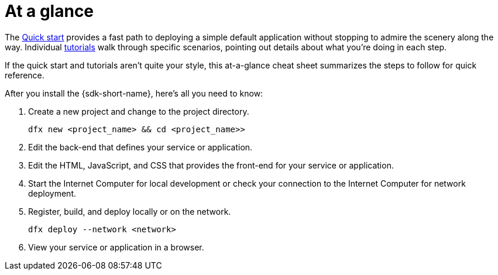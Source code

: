 = At a glance
:IC: Internet Computer
:company-id: DFINITY

The link:../../quickstart/quickstart-intro{outfilesuffix}[Quick start] provides a fast path to deploying a simple default application without stopping to admire the scenery along the way. 
Individual link:../tutorials-intro{outfilesuffix}[tutorials] walk through specific scenarios, pointing out details about what you're doing in each step. 

If the quick start and tutorials aren’t quite your style, this at-a-glance cheat sheet summarizes the steps to follow for quick reference.  

After you install the {sdk-short-name}, here's all you need to know:

. Create a new project and change to the project directory.
+
....
dfx new <project_name> && cd <project_name>>
....
. Edit the back-end that defines your service or application.
. Edit the HTML, JavaScript, and CSS that provides the front-end for your service or application.
. Start the {IC} for local development or check your connection to the {IC} for network deployment.
. Register, build, and deploy locally or on the network.
+
....
dfx deploy --network <network>
....
. View your service or application in a browser.